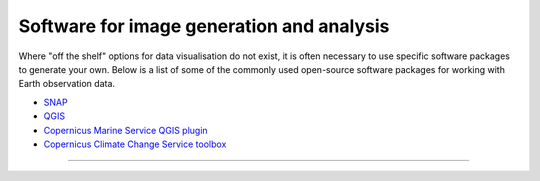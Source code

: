 .. _software-packages:

Software for image generation and analysis
------------------------------------------
Where "off the shelf" options for data visualisation do not exist, it is often necessary to use specific software packages to generate your own. Below is a list of some of the commonly used open-source software packages for working with Earth observation data. 

* `SNAP <https://step.esa.int/main/download/snap-download/>`_
* `QGIS <https://www.qgis.org/en/site/>`_
* `Copernicus Marine Service QGIS plugin <https://marine.copernicus.eu/services/user-learning-services/qgis-plugin-cmems-netcdf>`_
* `Copernicus Climate Change Service toolbox <https://cds.climate.copernicus.eu/cdsapp#!/toolbox>`_

------------

.. image:: ../../../img/footer.png
   :width: 60%
   :alt: Copernicus implementation logo
   :align: right